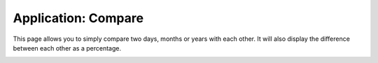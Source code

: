 Application: Compare
====================

This page allows you to simply compare two days, months or years with each other.
It will also display the difference between each other as a percentage.

.. image:: ../static/screenshots/frontend/compare.png
    :target: ../static/screenshots/frontend/compare.png
    :alt: Compare
